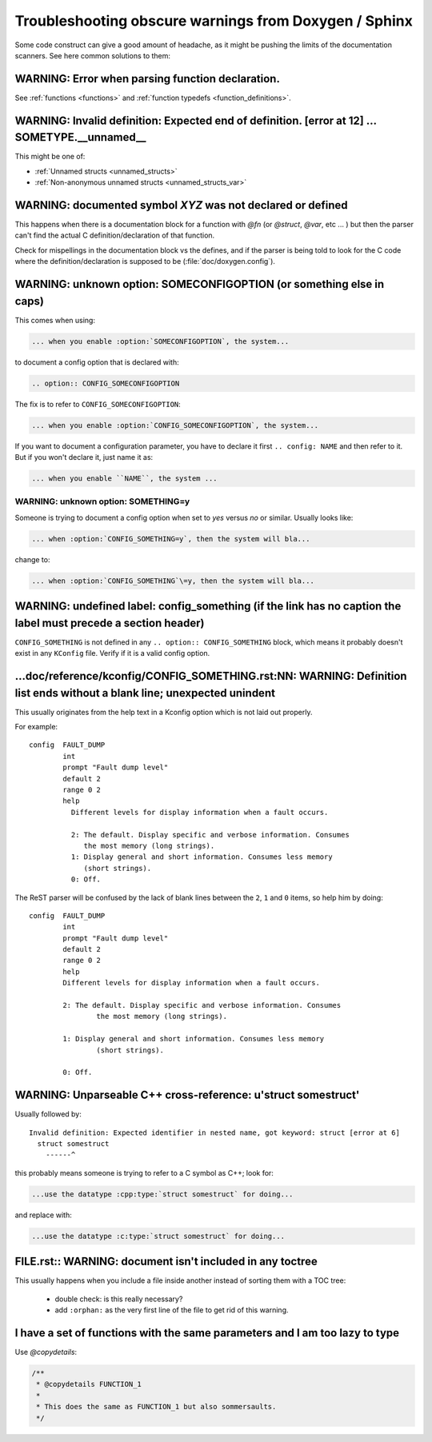 .. _troubleshooting:

Troubleshooting obscure warnings from Doxygen / Sphinx
######################################################

Some code construct can give a good amount of headache, as it might be
pushing the limits of the documentation scanners. See here common
solutions to them:

WARNING: Error when parsing function declaration.
*************************************************

See :ref:`functions <functions>` and :ref:`function
typedefs <function_definitions>`.

WARNING: Invalid definition: Expected end of definition. [error at 12] ... SOMETYPE.__unnamed__
***************************************************************************************************

This might be one of:

- :ref:`Unnamed structs <unnamed_structs>`

- :ref:`Non-anonymous unnamed structs <unnamed_structs_var>`


WARNING: documented symbol `XYZ` was not declared or defined
************************************************************

This happens when there is a documentation block for a function with
*@fn* (or *@struct*, *@var*, etc ... ) but then the parser can't find
the actual C definition/declaration of that function.

Check for mispellings in the documentation block vs the defines, and
if the parser is being told to look for the C code where the
definition/declaration is supposed to be (:file:`doc/doxygen.config`).



WARNING: unknown option: SOMECONFIGOPTION (or something else in caps)
*********************************************************************

This comes when using:

.. code-block:: rest

   ... when you enable :option:`SOMECONFIGOPTION`, the system...

to document a config option that is declared with:

.. code-block:: rest

   .. option:: CONFIG_SOMECONFIGOPTION

The fix is to refer to ``CONFIG_SOMECONFIGOPTION``:

.. code-block:: rest

   ... when you enable :option:`CONFIG_SOMECONFIGOPTION`, the system...


If you want to document a configuration parameter, you have to declare
it first :literal:`.. config: NAME` and then refer to it. But if you
won't declare it, just name it as:

.. code-block:: rest

   ... when you enable ``NAME``, the system ...

WARNING: unknown option: SOMETHING=y
====================================

Someone is trying to document a config option when set to *yes* versus
*no* or similar. Usually looks like:

.. code-block:: rest

  ... when :option:`CONFIG_SOMETHING=y`, then the system will bla...

change to:

.. code-block:: rest

  ... when :option:`CONFIG_SOMETHING`\=y, then the system will bla...


WARNING: undefined label: config_something (if the link has no caption the label must precede a section header)
***************************************************************************************************************

``CONFIG_SOMETHING`` is not defined in any :literal:`.. option::
CONFIG_SOMETHING` block, which means it probably doesn't exist in any
``KConfig`` file. Verify if it is a valid config option.

...doc/reference/kconfig/CONFIG_SOMETHING.rst:NN: WARNING: Definition list ends without a blank line; unexpected unindent
*************************************************************************************************************************

This usually originates from the help text in a Kconfig option which
is not laid out properly.

For example::

  config  FAULT_DUMP
          int
          prompt "Fault dump level"
          default 2
          range 0 2
          help
            Different levels for display information when a fault occurs.

            2: The default. Display specific and verbose information. Consumes
               the most memory (long strings).
            1: Display general and short information. Consumes less memory
               (short strings).
            0: Off.

The ReST parser will be confused by the lack of blank lines between
the ``2``, ``1`` and ``0`` items, so help him by doing::

  config  FAULT_DUMP
          int
          prompt "Fault dump level"
          default 2
          range 0 2
          help
          Different levels for display information when a fault occurs.

          2: The default. Display specific and verbose information. Consumes
                  the most memory (long strings).

          1: Display general and short information. Consumes less memory
                  (short strings).

          0: Off.


WARNING: Unparseable C++ cross-reference: u'struct somestruct'
**************************************************************

Usually followed by::

  Invalid definition: Expected identifier in nested name, got keyword: struct [error at 6]
    struct somestruct
      ------^

this probably means someone is trying to refer to a C symbol as C++;
look for:

.. code-block:: rest

  ...use the datatype :cpp:type:`struct somestruct` for doing...

and replace with:

.. code-block:: rest

  ...use the datatype :c:type:`struct somestruct` for doing...

FILE.rst:: WARNING: document isn't included in any toctree
**********************************************************

This usually happens when you include a file inside another instead of
sorting them with a TOC tree:

 - double check: is this really necessary?
 - add :literal:`:orphan:` as the very first line of the file to get
   rid of this warning.

I have a set of functions with the same parameters and I am too lazy to type
****************************************************************************

Use *@copydetails*:

.. code-block:: c

   /**
    * @copydetails FUNCTION_1
    *
    * This does the same as FUNCTION_1 but also sommersaults.
    */
